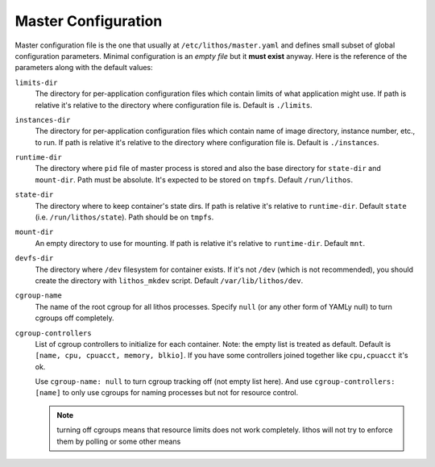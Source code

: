 ====================
Master Configuration
====================


Master configuration file is the one that usually at
``/etc/lithos/master.yaml`` and defines small subset of global configuration
parameters. Minimal configuration is an *empty file* but it **must exist**
anyway. Here is the reference of the parameters along with the default values:

``limits-dir``
    The directory for per-application configuration files which contain limits
    of what application might use. If path is relative it's relative to
    the directory where configuration file is. Default is ``./limits``.

``instances-dir``
    The directory for per-application configuration files which contain name of
    image directory, instance number, etc., to run. If path is relative it's
    relative to the directory where configuration file is. Default is
    ``./instances``.

``runtime-dir``
    The directory where ``pid`` file of master process is stored and also
    the base directory for ``state-dir`` and ``mount-dir``. Path must be
    absolute. It's expected to be stored on ``tmpfs``. Default
    ``/run/lithos``.

``state-dir``
    The directory where to keep container's state dirs. If path is relative
    it's relative to ``runtime-dir``. Default ``state``
    (i.e. ``/run/lithos/state``). Path should be on ``tmpfs``.

``mount-dir``
    An empty directory to use for mounting. If path is relative it's relative
    to ``runtime-dir``. Default ``mnt``.

``devfs-dir``
    The directory where ``/dev`` filesystem for container exists. If it's
    not ``/dev`` (which is not recommended), you should create the directory
    with ``lithos_mkdev`` script. Default ``/var/lib/lithos/dev``.

``cgroup-name``
    The name of the root cgroup for all lithos processes. Specify ``null`` (or
    any other form of YAMLy null) to turn cgroups off completely.

``cgroup-controllers``
    List of cgroup controllers to initialize for each container. Note: the
    empty list is treated as default. Default is
    ``[name, cpu, cpuacct, memory, blkio]``. If you have some controllers
    joined together like ``cpu,cpuacct`` it's ok.

    Use ``cgroup-name: null`` to turn cgroup tracking off (not empty list
    here).  And use ``cgroup-controllers: [name]`` to only use cgroups for
    naming processes but not for resource control.

    .. note:: turning off cgroups means that resource limits does not work
       completely. lithos will not try to enforce them by polling or some
       other means
